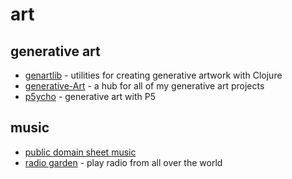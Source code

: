* art

** generative art
- [[https://github.com/thobbs/genartlib][genartlib]] - utilities for creating generative artwork with Clojure
- [[https://github.com/erdavids/Generative-Art][generative-Art]] - a hub for all of my generative art projects
- [[https://github.com/kgolid/p5ycho][p5ycho]] - generative art with P5

** music
- [[https://imslp.org/wiki/Main_Page][public domain sheet music]]
- [[http://radio.garden/][radio garden]] - play radio from all over the world
